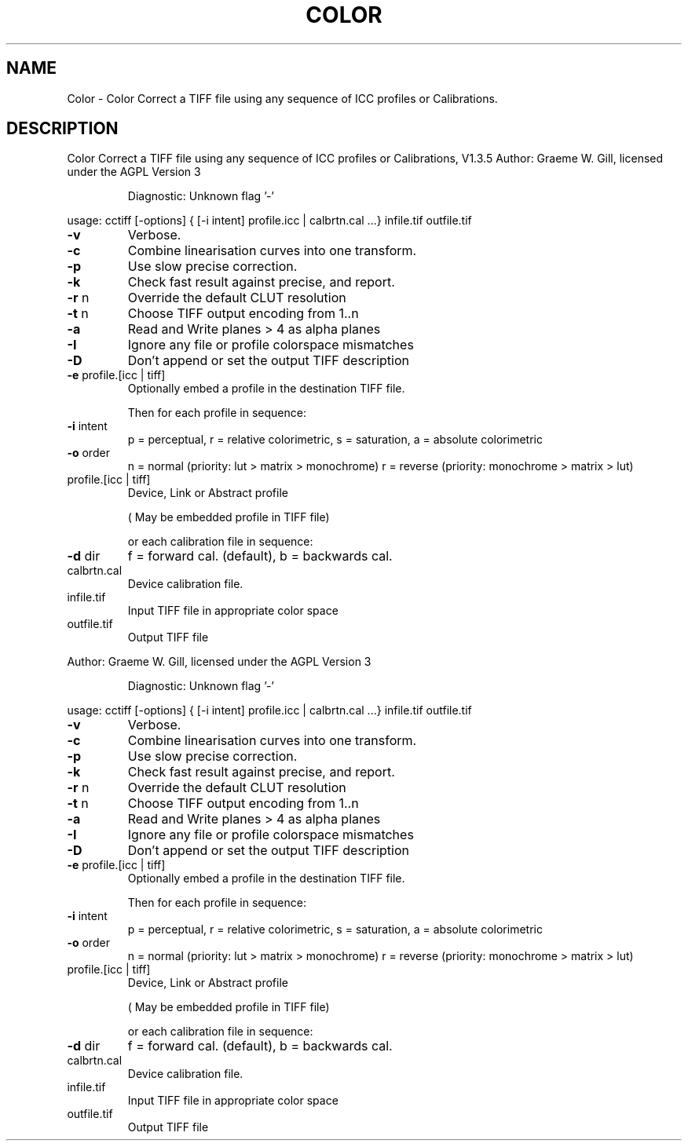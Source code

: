 .\" DO NOT MODIFY THIS FILE!  It was generated by help2man 1.40.4.
.TH COLOR "1" "November 2011" "Color Correct a TIFF file using any sequence of ICC profiles or Calibrations, V1.3.5" "User Commands"
.SH NAME
Color \- Color Correct a TIFF file using any sequence of ICC profiles or Calibrations.
.SH DESCRIPTION
Color Correct a TIFF file using any sequence of ICC profiles or Calibrations, V1.3.5
Author: Graeme W. Gill, licensed under the AGPL Version 3
.IP
Diagnostic: Unknown flag '\-'
.PP
usage: cctiff [\-options] { [\-i intent] profile.icc | calbrtn.cal ...} infile.tif outfile.tif
.TP
\fB\-v\fR
Verbose.
.TP
\fB\-c\fR
Combine linearisation curves into one transform.
.TP
\fB\-p\fR
Use slow precise correction.
.TP
\fB\-k\fR
Check fast result against precise, and report.
.TP
\fB\-r\fR n
Override the default CLUT resolution
.TP
\fB\-t\fR n
Choose TIFF output encoding from 1..n
.TP
\fB\-a\fR
Read and Write planes > 4 as alpha planes
.TP
\fB\-I\fR
Ignore any file or profile colorspace mismatches
.TP
\fB\-D\fR
Don't append or set the output TIFF description
.TP
\fB\-e\fR profile.[icc | tiff]
Optionally embed a profile in the destination TIFF file.
.IP
Then for each profile in sequence:
.TP
\fB\-i\fR intent
p = perceptual, r = relative colorimetric,
s = saturation, a = absolute colorimetric
.TP
\fB\-o\fR order
n = normal (priority: lut > matrix > monochrome)
r = reverse (priority: monochrome > matrix > lut)
.TP
profile.[icc | tiff]
Device, Link or Abstract profile
.IP
( May be embedded profile in TIFF file)
.IP
or each calibration file in sequence:
.TP
\fB\-d\fR dir
f = forward cal. (default), b = backwards cal.
.TP
calbrtn.cal
Device calibration file.
.TP
infile.tif
Input TIFF file in appropriate color space
.TP
outfile.tif
Output TIFF file
.PP
Author: Graeme W. Gill, licensed under the AGPL Version 3
.IP
Diagnostic: Unknown flag '\-'
.PP
usage: cctiff [\-options] { [\-i intent] profile.icc | calbrtn.cal ...} infile.tif outfile.tif
.TP
\fB\-v\fR
Verbose.
.TP
\fB\-c\fR
Combine linearisation curves into one transform.
.TP
\fB\-p\fR
Use slow precise correction.
.TP
\fB\-k\fR
Check fast result against precise, and report.
.TP
\fB\-r\fR n
Override the default CLUT resolution
.TP
\fB\-t\fR n
Choose TIFF output encoding from 1..n
.TP
\fB\-a\fR
Read and Write planes > 4 as alpha planes
.TP
\fB\-I\fR
Ignore any file or profile colorspace mismatches
.TP
\fB\-D\fR
Don't append or set the output TIFF description
.TP
\fB\-e\fR profile.[icc | tiff]
Optionally embed a profile in the destination TIFF file.
.IP
Then for each profile in sequence:
.TP
\fB\-i\fR intent
p = perceptual, r = relative colorimetric,
s = saturation, a = absolute colorimetric
.TP
\fB\-o\fR order
n = normal (priority: lut > matrix > monochrome)
r = reverse (priority: monochrome > matrix > lut)
.TP
profile.[icc | tiff]
Device, Link or Abstract profile
.IP
( May be embedded profile in TIFF file)
.IP
or each calibration file in sequence:
.TP
\fB\-d\fR dir
f = forward cal. (default), b = backwards cal.
.TP
calbrtn.cal
Device calibration file.
.TP
infile.tif
Input TIFF file in appropriate color space
.TP
outfile.tif
Output TIFF file
